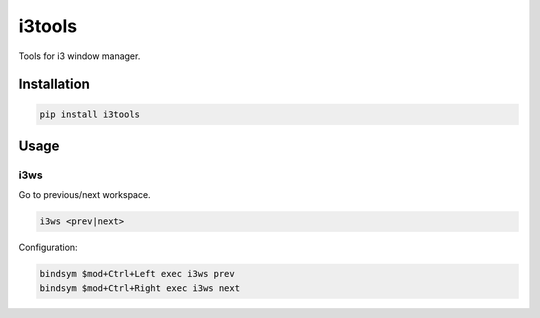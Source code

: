 i3tools
=======

.. image:: https://img.shields.io/pypi/l/i3tools.svg?style=flat-square
   :target: https://pypi.python.org/pypi/i3tools/
   :alt: License

.. image:: https://img.shields.io/pypi/status/i3tools.svg?style=flat-square
   :target: https://pypi.python.org/pypi/i3tools/
   :alt: Development Status

.. image:: https://img.shields.io/pypi/v/i3tools.svg?style=flat-square
   :target: https://pypi.python.org/pypi/i3tools/
   :alt: Latest release

.. image:: https://img.shields.io/pypi/pyversions/i3tools.svg?style=flat-square
   :target: https://pypi.python.org/pypi/i3tools/
   :alt: Supported Python versions

.. image:: https://img.shields.io/pypi/implementation/i3tools.svg?style=flat-square
   :target: https://pypi.python.org/pypi/i3tools/
   :alt: Supported Python implementations

.. image:: https://img.shields.io/pypi/wheel/i3tools.svg?style=flat-square
   :target: https://travis-ci.org/linkdd/i3tools
   :alt: Download format

.. image:: https://img.shields.io/pypi/dm/i3tools.svg?style=flat-square
   :target: https://pypi.python.org/pypi/i3tools/
   :alt: Downloads

Tools for i3 window manager.

Installation
------------

.. code-block:: text

   pip install i3tools

Usage
-----

i3ws
~~~~

Go to previous/next workspace.

.. code-block:: text

   i3ws <prev|next>

Configuration:

.. code-block:: text

   bindsym $mod+Ctrl+Left exec i3ws prev
   bindsym $mod+Ctrl+Right exec i3ws next


